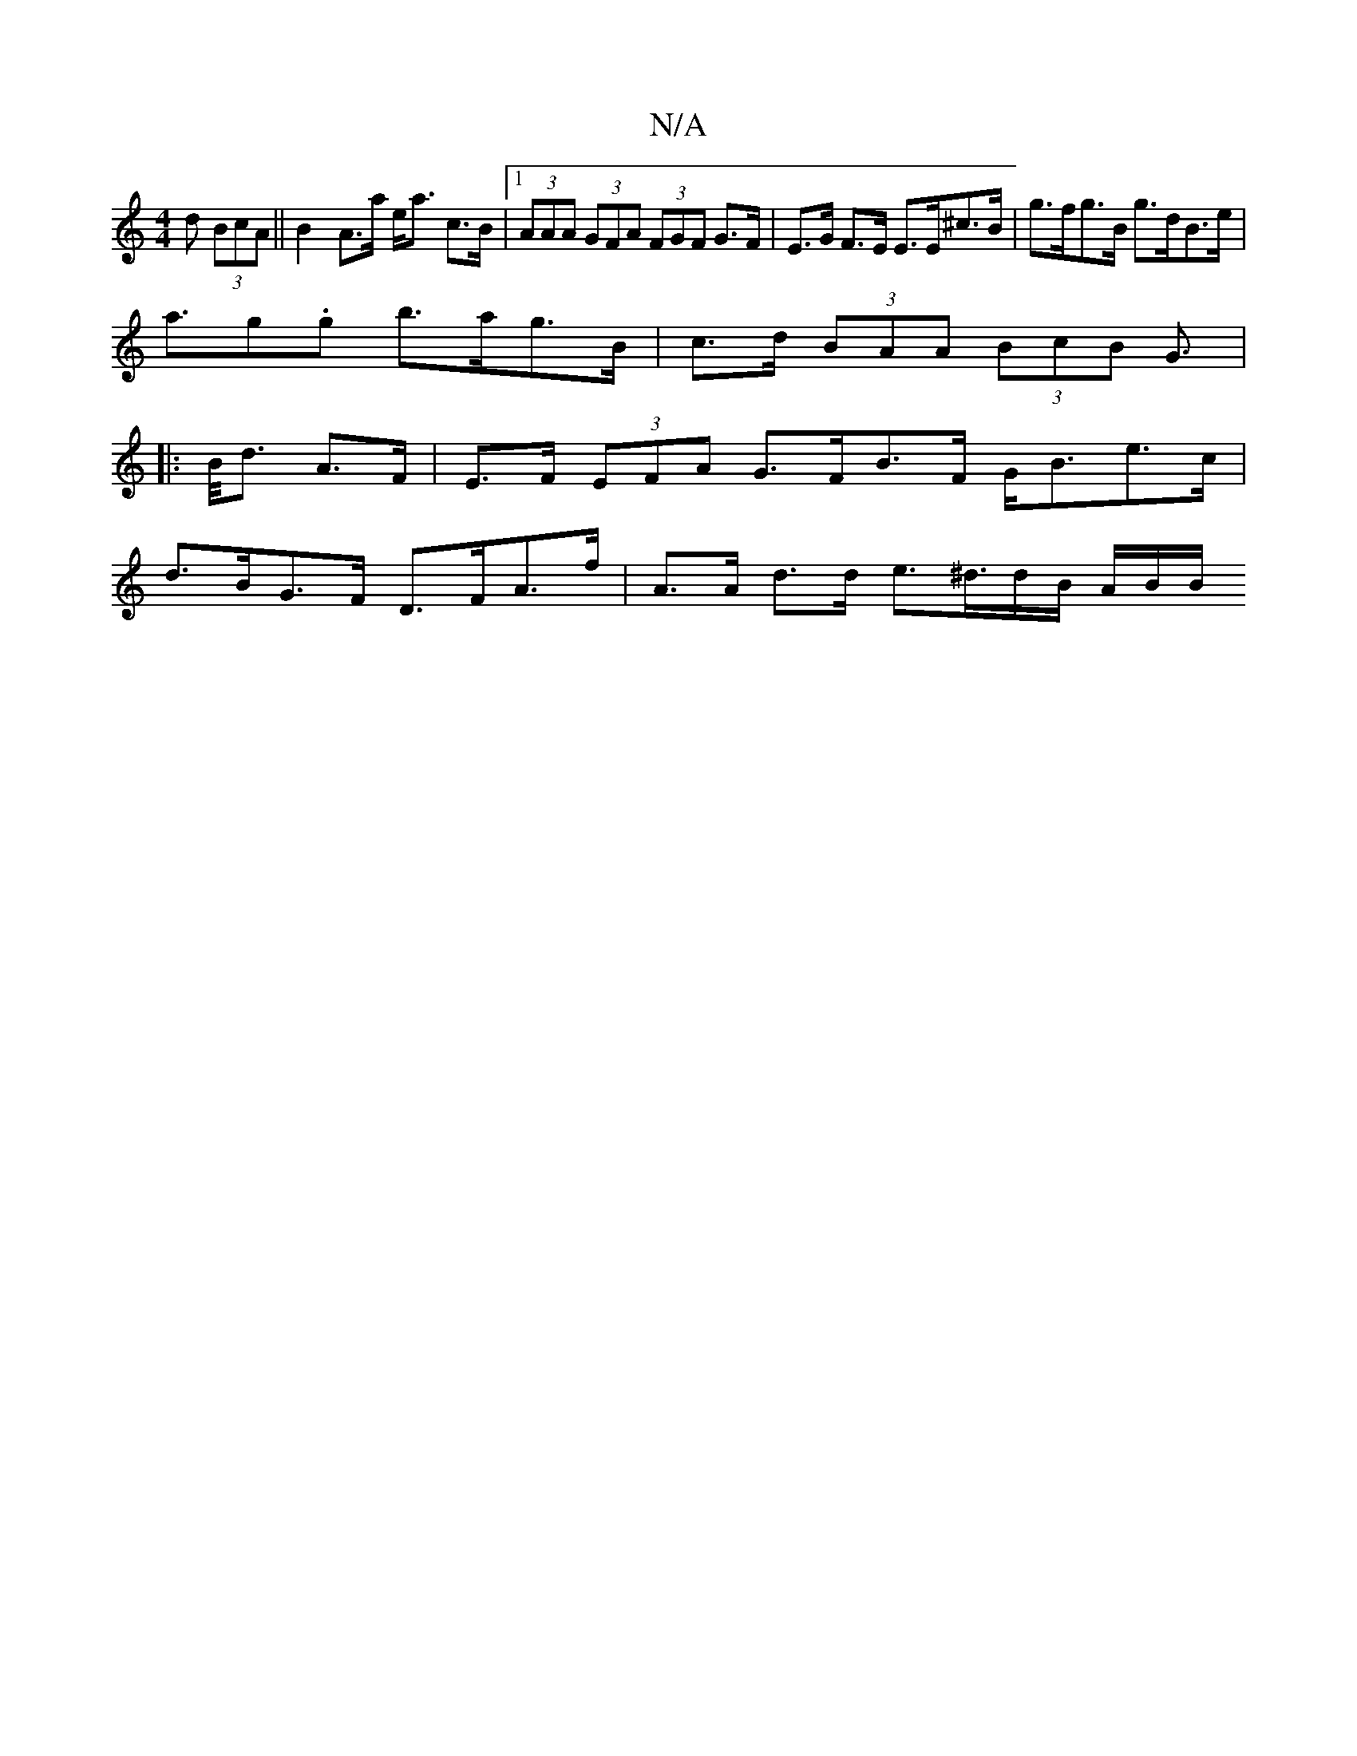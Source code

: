 X:1
T:N/A
M:4/4
R:N/A
K:Cmajor
>d (3BcA || B2- A>a e<a c>B |[1 (3AAA (3GFA (3FGF G>F | E>G F>E E>E^c>B | g>fg>B g>dB>e |
a>g2.g b>ag>B | c>d (3BAA (3BcB G>[|:
B<d A>F|E>F (3EFA G>FB>F G<Be>c|
d>BG>F D>FA>f | A>A d>d e>^d>dB/ A/B/B/